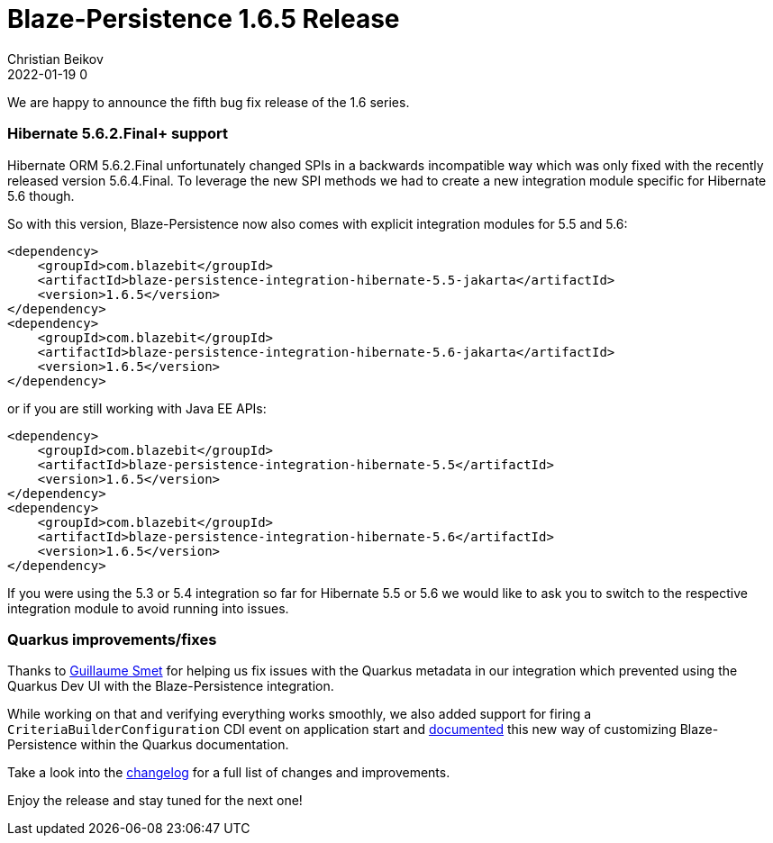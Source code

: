 = Blaze-Persistence 1.6.5 Release
Christian Beikov
2022-01-19 0
:description: Blaze-Persistence version 1.6.5 was just released
:page: news
:icon: christian_head.png
:jbake-tags: announcement,release
:jbake-type: post
:jbake-status: published
:linkattrs:

We are happy to announce the fifth bug fix release of the 1.6 series.

=== Hibernate 5.6.2.Final+ support

Hibernate ORM 5.6.2.Final unfortunately changed SPIs in a backwards incompatible way which was only fixed with the recently released version 5.6.4.Final.
To leverage the new SPI methods we had to create a new integration module specific for Hibernate 5.6 though.

So with this version, Blaze-Persistence now also comes with explicit integration modules for 5.5 and 5.6:+++<!-- PREVIEW-SUFFIX --><!-- </p></div> --><!-- PREVIEW-END -->+++

[source,xml]
----
<dependency>
    <groupId>com.blazebit</groupId>
    <artifactId>blaze-persistence-integration-hibernate-5.5-jakarta</artifactId>
    <version>1.6.5</version>
</dependency>
<dependency>
    <groupId>com.blazebit</groupId>
    <artifactId>blaze-persistence-integration-hibernate-5.6-jakarta</artifactId>
    <version>1.6.5</version>
</dependency>
----

or if you are still working with Java EE APIs:

[source,xml]
----
<dependency>
    <groupId>com.blazebit</groupId>
    <artifactId>blaze-persistence-integration-hibernate-5.5</artifactId>
    <version>1.6.5</version>
</dependency>
<dependency>
    <groupId>com.blazebit</groupId>
    <artifactId>blaze-persistence-integration-hibernate-5.6</artifactId>
    <version>1.6.5</version>
</dependency>
----

If you were using the 5.3 or 5.4 integration so far for Hibernate 5.5 or 5.6 we would like to ask you to switch to the respective integration module to avoid running into issues.

=== Quarkus improvements/fixes

Thanks to https://github.com/gsmet[Guillaume Smet, window="_blank"] for helping us fix issues with the Quarkus metadata in our integration which prevented using the Quarkus Dev UI with the Blaze-Persistence integration.

While working on that and verifying everything works smoothly, we also added support for firing a `CriteriaBuilderConfiguration` CDI event on application start and https://quarkus.io/version/main/guides/blaze-persistence[documented, window="_blank"] this new way of customizing Blaze-Persistence within the Quarkus documentation.

Take a look into the https://github.com/Blazebit/blaze-persistence/blob/main/CHANGELOG.md#165[changelog, window="_blank"] for a full list of changes and improvements.

Enjoy the release and stay tuned for the next one!